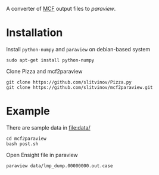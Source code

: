 A converter of [[https://github.com/bianx/MCF][MCF]] output files to [[www.paraview.org][paraview]].

* Installation
Install =python-numpy= and =paraview= on debian-based system
#+BEGIN_EXAMPLE
sudo apt-get install python-numpy
#+END_EXAMPLE

Clone Pizza and mcf2paraview
#+BEGIN_EXAMPLE
git clone https://github.com/slitvinov/Pizza.py
git clone https://github.com/slitvinov/mcf2paraview.git
#+END_EXAMPLE

* Example

There are sample data in [[file:data/]]
#+BEGIN_EXAMPLE
cd mcf2paraview
bash post.sh
#+END_EXAMPLE

Open Ensight file in paraview
#+BEGIN_EXAMPLE
paraview data/lmp_dump.00000000.out.case
#+END_EXAMPLE

#+NAME: fig:snap
[[./img/snap.png]]

